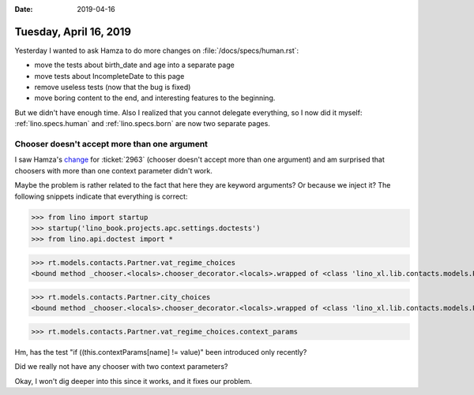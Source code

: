 :date: 2019-04-16

=======================
Tuesday, April 16, 2019
=======================

Yesterday I wanted to ask Hamza to do more changes on
:file:`/docs/specs/human.rst`:

- move the tests about birth_date and age into a separate page
- move tests about IncompleteDate to this page
- remove useless tests (now that the bug is fixed)
- move boring content to the end, and interesting features to the beginning.

But we didn't have enough time. Also I realized that you cannot delegate
everything, so I now did it myself:
:ref:`lino.specs.human` and :ref:`lino.specs.born` are now two separate pages.


Chooser doesn't accept more than one argument
=============================================

I saw Hamza's `change
<https://github.com/lino-framework/lino/commit/c319e42f20623d073a0ac37400526d0769da75a9>`__
for :ticket:`2963` (chooser doesn't accept more than one argument) and am
surprised that choosers with more than one context parameter didn't work.


Maybe the problem is rather related to the fact that here they are keyword
arguments?  Or because we inject it?  The following snippets indicate that
everything is correct:

>>> from lino import startup
>>> startup('lino_book.projects.apc.settings.doctests')
>>> from lino.api.doctest import *

>>> rt.models.contacts.Partner.vat_regime_choices
<bound method _chooser.<locals>.chooser_decorator.<locals>.wrapped of <class 'lino_xl.lib.contacts.models.Partner'>>

>>> rt.models.contacts.Partner.city_choices
<bound method _chooser.<locals>.chooser_decorator.<locals>.wrapped of <class 'lino_xl.lib.contacts.models.Partner'>>

>>> rt.models.contacts.Partner.vat_regime_choices.context_params

Hm, has the test "if ((this.contextParams[name] != value)" been introduced only
recently?

Did we really not have any chooser with two context parameters?

Okay, I won't dig deeper into this since it works, and it fixes our problem.